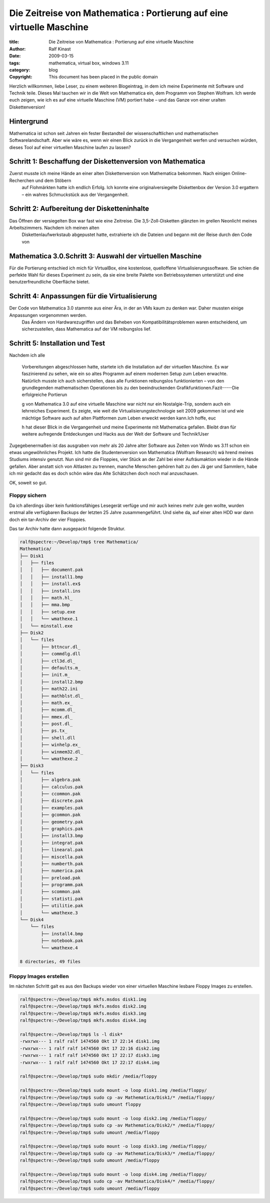 ======================================================================
Die Zeitreise von Mathematica : Portierung auf eine virtuelle Maschine
======================================================================

:title: Die Zeitreise von Mathematica : Portierung auf eine virtuelle Maschine
:author: Ralf Kinast 
:date: 2009-03-15
:tags: mathematica, virtual box, windows 3.11
:category: blog
:copyright: This document has been placed in the public domain

.. contents: Inhalt

Herzlich willkommen, liebe Leser, zu einem weiteren Blogeintrag, in dem ich meine Experimente mit Software und Technik teile.
Dieses Mal tauchen wir in die Welt von Mathematica ein, dem Programm von Stephen Wolfram.
Ich werde euch zeigen, wie ich es auf eine virtuelle Maschine (VM) portiert habe – und das Ganze von einer uralten Diskettenversion!

Hintergrund
-----------
Mathematica ist schon seit Jahren ein fester Bestandteil der wissenschaftlichen und mathematischen Softwarelandschaft. Aber wie wäre es, wenn wir einen Blick zurück in die Vergangenheit werfen und versuchen würden, dieses Tool auf einer virtuellen Maschine laufen zu lassen?

Schritt 1: Beschaffung der Diskettenversion von Mathematica
-----------------------------------------------------------

Zuerst musste ich meine Hände an einer alten Diskettenversion von Mathematica bekommen. Nach einigen Online-Recherchen und dem Stöbern
 auf Flohmärkten hatte ich endlich Erfolg. Ich konnte eine originalversiegelte Diskettenbox der Version 3.0 ergattern – ein wahres Schmuckstück aus der Vergangenheit.
 
Schritt 2: Aufbereitung der Disketteninhalte
--------------------------------------------
Das Öffnen der versiegelten Box war fast wie eine Zeitreise. Die 3,5-Zoll-Disketten glänzten im grellen Neonlicht meines Arbeitszimmers. Nachdem ich meinen alten
 Diskettenlaufwerkstaub abgepustet hatte, extrahierte ich die Dateien und begann mit der Reise durch den Code von

Mathematica 3.0.Schritt 3: Auswahl der virtuellen Maschine
----------------------------------------------------------
Für die Portierung entschied ich mich für VirtualBox, eine kostenlose, quelloffene Virtualisierungssoftware. Sie schien die perfekte Wahl für dieses Experiment zu sein, da sie eine breite Palette von Betriebssystemen unterstützt und eine benutzerfreundliche Oberfläche bietet.

Schritt 4: Anpassungen für die Virtualisierung
----------------------------------------------

Der Code von Mathematica 3.0 stammte aus einer Ära, in der an VMs kaum zu denken war. Daher mussten einige Anpassungen vorgenommen werden.
  Das Ändern von Hardwarezugriffen und das Beheben von Kompatibilitätsproblemen waren entscheidend, um
  sicherzustellen, dass Mathematica auf der VM reibungslos lief.

Schritt 5: Installation und Test
--------------------------------
Nachdem ich alle



 Vorbereitungen abgeschlossen hatte, startete ich die Installation auf der virtuellen Maschine. Es war faszinierend zu
 sehen, wie ein so altes Programm auf einem modernen Setup zum Leben erwachte. Natürlich musste ich auch
 sicherstellen, dass alle Funktionen reibungslos funktionierten – von den grundlegenden mathematischen Operationen bis
 zu den beeindruckenden Grafikfunktionen.Fazit-----Die erfolgreiche Portierun



 g von Mathematica 3.0 auf eine virtuelle Maschine war nicht nur ein Nostalgie-Trip, sondern auch ein lehrreiches
 Experiment. Es zeigte, wie weit die Virtualisierungstechnologie seit 2009 gekommen ist und wie mächtige Software auch
 auf alten Plattformen zum Leben erweckt werden kann.Ich hoffe, euc

 h hat dieser Blick in die Vergangenheit und meine Experimente mit Mathematica gefallen. Bleibt dran für weitere
 aufregende Entdeckungen und Hacks aus der Welt der Software und Technik!User



Zugegebenermaßen ist das ausgraben von mehr als 20 Jahre alter Software aus Zeiten von Windo    ws 3.11 schon ein etwas
ungewöhnliches Projekt. Ich hatte die Studentenversion von Mathematica (Wolfram Research) wä    hrend meines Studiums
intensiv genutzt. Nun sind mir die Floppies, vier Stück an der Zahl bei einer Aufräumaktion     wieder in die Hände
gefallen. Aber anstatt sich von Altlasten zu trennen, manche Menschen gehören halt zu den Jä    ger und Sammlern, habe ich
mir gedacht das es doch schön wäre das Alte Schätzchen doch noch mal anzuschauen.

OK, soweit so gut.


Floppy sichern
===========================
Da ich allerdings über kein funktionsfähiges Lesegerät verfüge und mir auch keines mehr zule    gen wollte, wurden erstmal
alle verfügbaren Backups der letzten 25 Jahre zusammengeführt. Und siehe da, auf einer alten     HDD war dann doch ein
tar-Archiv der vier Floppies.

Das tar Archiv hatte dann ausgepackt folgende Struktur.

.. code-block:: console

   ralf@spectre:~/Develop/tmp$ tree Mathematica/
   Mathematica/
   ├── Disk1
   │   ├── files
   │   │   ├── document.pak
   │   │   ├── install1.bmp
   │   │   ├── install.ex$
   │   │   ├── install.ins
   │   │   ├── math.hl_
   │   │   ├── mma.bmp
   │   │   ├── setup.exe
   │   │   └── wmathexe.1
   │   └── minstall.exe
   ├── Disk2
   │   └── files
   │       ├── bttncur.dl_
   │       ├── commdlg.dll
   │       ├── ctl3d.dl_
   │       ├── defaults.m_
   │       ├── init.m_
   │       ├── install2.bmp
   │       ├── math22.ini
   │       ├── mathblst.dl_
   │       ├── math.ex_
   │       ├── mcomm.dl_
   │       ├── mmex.dl_
   │       ├── post.dl_
   │       ├── ps.tx_
   │       ├── shell.dll
   │       ├── winhelp.ex_
   │       ├── winmem32.dl_
   │       └── wmathexe.2
   ├── Disk3
   │   └── files
   │       ├── algebra.pak
   │       ├── calculus.pak
   │       ├── ccommon.pak
   │       ├── discrete.pak
   │       ├── examples.pak
   │       ├── gcommon.pak
   │       ├── geometry.pak
   │       ├── graphics.pak
   │       ├── install3.bmp
   │       ├── integrat.pak
   │       ├── linearal.pak
   │       ├── miscella.pak
   │       ├── numberth.pak
   │       ├── numerica.pak
   │       ├── preload.pak
   │       ├── programm.pak
   │       ├── scommon.pak
   │       ├── statisti.pak
   │       ├── utilitie.pak
   │       └── wmathexe.3
   └── Disk4
       └── files
           ├── install4.bmp
           ├── notebook.pak
           └── wmathexe.4

   8 directories, 49 files









Floppy Images erstellen
=======================

Im nächsten Schritt galt es aus den Backups wieder von einer virtuellen Maschine lesbare Floppy Images zu erstellen.

.. code-block:: console

  ralf@spectre:~/Develop/tmp$ mkfs.msdos disk1.img
  ralf@spectre:~/Develop/tmp$ mkfs.msdos disk2.img
  ralf@spectre:~/Develop/tmp$ mkfs.msdos disk3.img
  ralf@spectre:~/Develop/tmp$ mkfs.msdos disk4.img

  ralf@spectre:~/Develop/tmp$ ls -l disk*
  -rwxrwx--- 1 ralf ralf 1474560 Okt 17 22:14 disk1.img
  -rwxrwx--- 1 ralf ralf 1474560 Okt 17 22:16 disk2.img
  -rwxrwx--- 1 ralf ralf 1474560 Okt 17 22:17 disk3.img
  -rwxrwx--- 1 ralf ralf 1474560 Okt 17 22:17 disk4.img

  ralf@spectre:~/Develop/tmp$ sudo mkdir /media/floppy

  ralf@spectre:~/Develop/tmp$ sudo mount -o loop disk1.img /media/floppy/
  ralf@spectre:~/Develop/tmp$ sudo cp -av Mathematica/Disk1/* /media/floppy/
  ralf@spectre:~/Develop/tmp$ sudo umount floppy

  ralf@spectre:~/Develop/tmp$ sudo mount -o loop disk2.img /media/floppy/
  ralf@spectre:~/Develop/tmp$ sudo cp -av Mathematica/Disk2/* /media/floppy/
  ralf@spectre:~/Develop/tmp$ sudo umount /media/floppy

  ralf@spectre:~/Develop/tmp$ sudo mount -o loop disk3.img /media/floppy/
  ralf@spectre:~/Develop/tmp$ sudo cp -av Mathematica/Disk3/* /media/floppy/
  ralf@spectre:~/Develop/tmp$ sudo umount /media/floppy

  ralf@spectre:~/Develop/tmp$ sudo mount -o loop disk4.img /media/floppy/
  ralf@spectre:~/Develop/tmp$ sudo cp -av Mathematica/Disk4/* /media/floppy/
  ralf@spectre:~/Develop/tmp$ sudo umount /media/floppy
